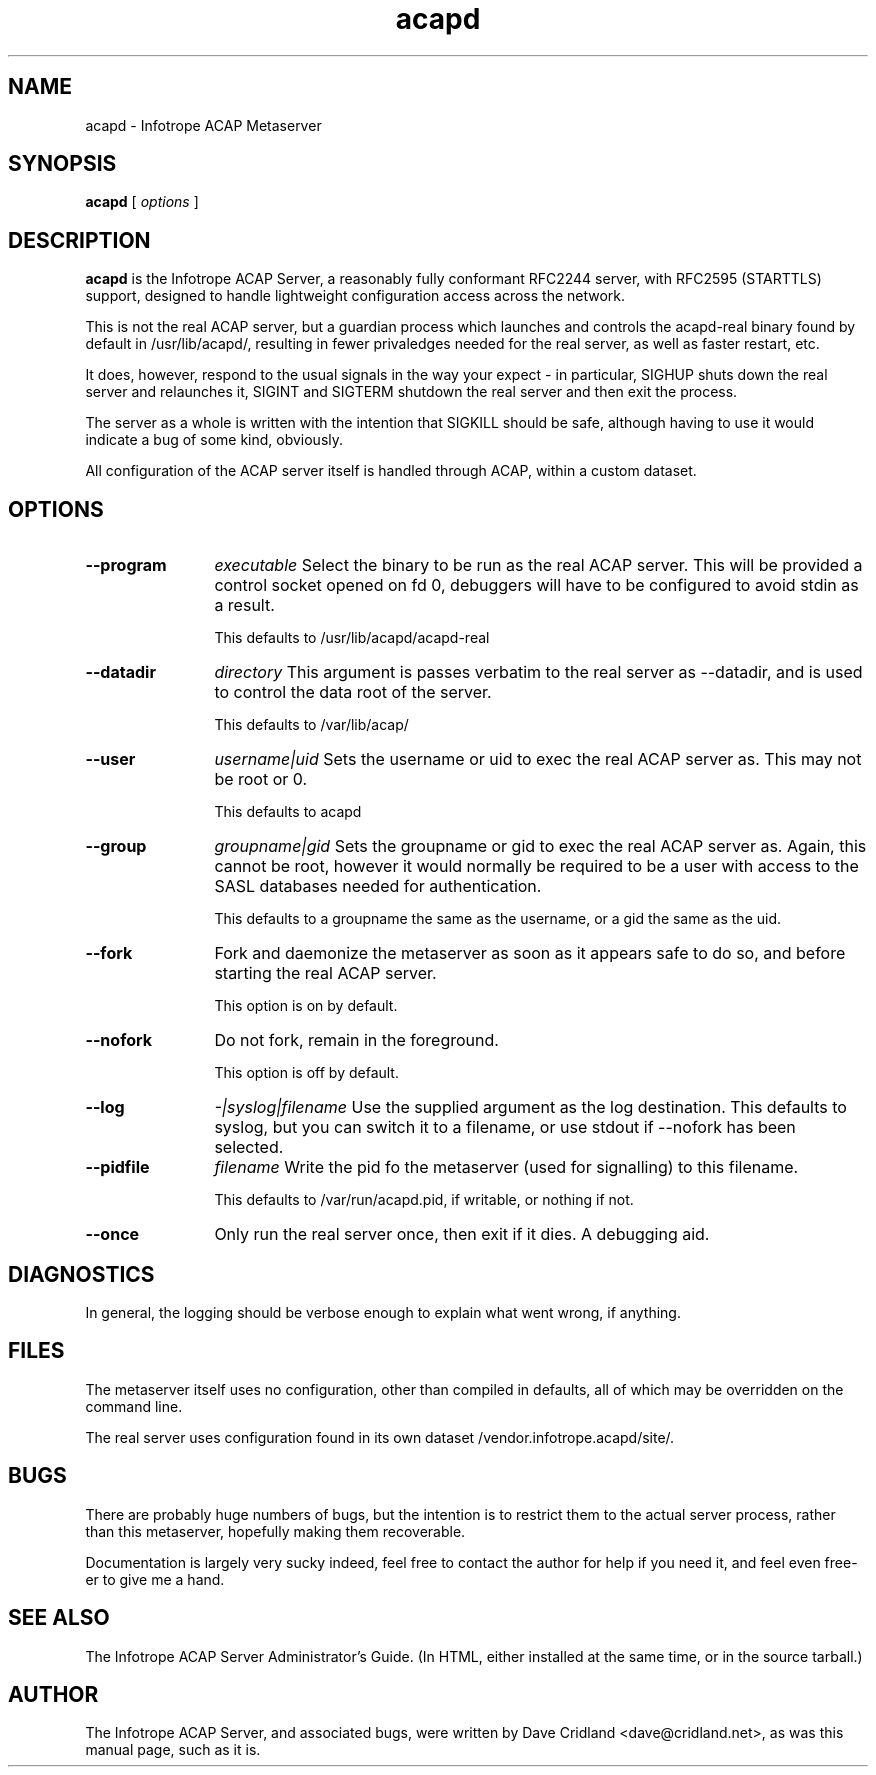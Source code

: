 .TH acapd 8 "August 2004"
.\" Copyright 2004 Dave Cridland
.\" 
.\" Licensed under the GNU General Public License, version 2,
.\" or, at your discretion, any later version.
.\" 
.SH NAME
acapd \- Infotrope ACAP Metaserver
.SH SYNOPSIS
.B acapd
[
.I options
]

.PP
.SH DESCRIPTION
.B acapd
is the Infotrope ACAP Server, a reasonably fully conformant RFC2244
server, with RFC2595 (STARTTLS) support, designed to handle lightweight
configuration access across the network.

This is not the real ACAP server, but a guardian process which launches and
controls the acapd\-real binary found by default in /usr/lib/acapd/, resulting in fewer
privaledges needed for the real server, as well as faster restart, etc.

It does, however, respond to the usual signals in the way your expect \- in particular, SIGHUP shuts down the real server and relaunches it, SIGINT and SIGTERM shutdown the real server and then exit the process.

The server as a whole is written with the intention that SIGKILL should be safe, although having to use it would indicate a bug of some kind, obviously.

All configuration of the ACAP server itself is handled through ACAP, within a custom dataset.
.PP
.SH OPTIONS
.TP 12
.B \-\-program
.I executable
Select the binary to be run as the real ACAP server. This will be provided a control
socket opened on fd 0, debuggers will have to be configured to avoid stdin as a result.

This defaults to /usr/lib/acapd/acapd-real
.TP 12
.B \-\-datadir
.I directory
This argument is passes verbatim to the real server as \-\-datadir, and is used to control
the data root of the server.

This defaults to /var/lib/acap/
.TP 12
.B \-\-user
.I username|uid
Sets the username or uid to exec the real ACAP server as. This may not be root or 0.

This defaults to acapd
.TP 12
.B \-\-group
.I groupname|gid
Sets the groupname or gid to exec the real ACAP server as. Again, this cannot be root,
however it would normally be required to be a user with access to the SASL databases
needed for authentication.

This defaults to a groupname the same as the username, or a gid the same as the uid.
.TP 12
.B \-\-fork
Fork and daemonize the metaserver as soon as it appears safe to do so, and before starting the real ACAP server.

This option is on by default.
.TP 12
.B \-\-nofork
Do not fork, remain in the foreground.

This option is off by default.
.TP 12
.B \-\-log
.I \-|syslog|filename
Use the supplied argument as the log destination. This defaults to syslog, but you can switch it to a filename, or use stdout if \-\-nofork has been selected.
.TP 12
.B \-\-pidfile
.I filename
Write the pid fo the metaserver (used for signalling) to this filename.

This defaults to /var/run/acapd.pid, if writable, or nothing if not.
.TP 12
.B \-\-once
Only run the real server once, then exit if it dies. A debugging aid.
.PD
.SH DIAGNOSTICS
In general, the logging should be verbose enough to explain what went wrong, if anything.
.PP
.SH FILES
The metaserver itself uses no configuration, other than compiled in defaults, all of which may be overridden on the command line.
.P
The real server uses configuration found in its own dataset /vendor.infotrope.acapd/site/.
.PP
.SH BUGS
There are probably huge numbers of bugs, but the intention is to restrict them to the actual server process, rather than this metaserver, hopefully making them recoverable.
.P
Documentation is largely very sucky indeed, feel free to contact the author for help if you need it, and feel even free\-er to give me a hand.
.PP
.SH SEE ALSO
The Infotrope ACAP Server Administrator's Guide. (In HTML, either installed at the same time, or in the source tarball.)
.SH AUTHOR
The Infotrope ACAP Server, and associated bugs, were written by Dave Cridland <dave@cridland.net>, as was this manual page, such as it is.